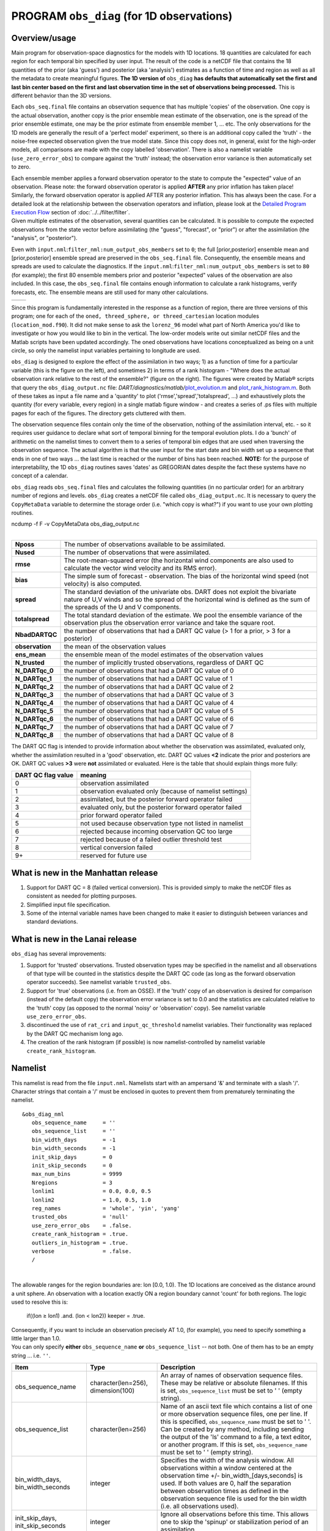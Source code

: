 PROGRAM ``obs_diag`` (for 1D observations)
==========================================

Overview/usage
--------------

Main program for observation-space diagnostics for the models with 1D locations. 18 quantities are calculated for each
region for each temporal bin specified by user input. The result of the code is a netCDF file that contains the 18
quantities of the prior (aka 'guess') and posterior (aka 'analysis') estimates as a function of time and region as well
as all the metadata to create meaningful figures. **The 1D version of** ``obs_diag`` **has defaults that automatically set
the first and last bin center based on the first and last observation time in the set of observations being processed.**
This is different behavior than the 3D versions.

Each ``obs_seq.final`` file contains an observation sequence that has multiple 'copies' of the observation. One copy is
the actual observation, another copy is the prior ensemble mean estimate of the observation, one is the spread of the
prior ensemble estimate, one may be the prior estimate from ensemble member 1, ... etc. The only observations for the 1D
models are generally the result of a 'perfect model' experiment, so there is an additional copy called the 'truth' - the
noise-free expected observation given the true model state. Since this copy does not, in general, exist for the
high-order models, all comparisons are made with the copy labelled 'observation'. There is also a namelist variable
(``use_zero_error_obs``) to compare against the 'truth' instead; the observation error variance is then automatically
set to zero.

| Each ensemble member applies a forward observation operator to the state to compute the "expected" value of an
  observation. Please note: the forward observation operator is applied **AFTER** any prior inflation has taken place!
  Similarly, the forward observation operator is applied AFTER any posterior inflation. This has always been the case.
  For a detailed look at the relationship between the observation operators and inflation, please look at the `Detailed
  Program Execution Flow <../../filter/filter.html#DetailedProgramFlow>`__ section of :doc:`../../filter/filter`.
| Given multiple estimates of the observation, several quantities can be calculated. It is possible to compute the
  expected observations from the state vector before assimilating (the "guess", "forecast", or "prior") or after the
  assimilation (the "analysis", or "posterior").

Even with ``input.nml``:``filter_nml:num_output_obs_members`` set to ``0``; the full [prior,posterior] ensemble mean and
[prior,posterior] ensemble spread are preserved in the ``obs_seq.final`` file. Consequently, the ensemble means and
spreads are used to calculate the diagnostics. If the ``input.nml``:``filter_nml:num_output_obs_members`` is set to
``80`` (for example); the first 80 ensemble members prior and posterior "expected" values of the observation are also
included. In this case, the ``obs_seq.final`` file contains enough information to calculate a rank histograms, verify
forecasts, etc. The ensemble means are still used for many other calculations.

======== ========
|image1| |image2|
======== ========

Since this program is fundamentally interested in the response as a function of region, there are three versions of this
program; one for each of the ``oned, threed_sphere, or threed_cartesian`` location modules (``location_mod.f90``). It
did not make sense to ask the ``lorenz_96`` model what part of North America you'd like to investigate or how you would
like to bin in the vertical. The low-order models write out similar netCDF files and the Matlab scripts have been
updated accordingly. The oned observations have locations conceptualized as being on a unit circle, so only the namelist
input variables pertaining to longitude are used.

``obs_diag`` is designed to explore the effect of the assimilation in two ways; 1) as a function of time for a
particular variable (this is the figure on the left), and sometimes 2) in terms of a rank histogram - "Where does the
actual observation rank relative to the rest of the ensemble?" (figure on the right). The figures were created by
Matlab® scripts that query the ``obs_diag_output.nc`` file:
*DART/diagnostics/matlab/*\ `plot_evolution.m <../../../../diagnostics/matlab/plot_evolution.m>`__ and
`plot_rank_histogram.m <../../../../diagnostics/matlab/plot_rank_histogram.m>`__. Both of these takes as input a file
name and a 'quantity' to plot ('rmse','spread','totalspread', ...) and exhaustively plots the quantity (for every
variable, every region) in a single matlab figure window - and creates a series of .ps files with multiple pages for
each of the figures. The directory gets cluttered with them.

The observation sequence files contain only the time of the observation, nothing of the assimilation interval, etc. - so
it requires user guidance to declare what sort of temporal binning for the temporal evolution plots. I do a 'bunch' of
arithmetic on the namelist times to convert them to a series of temporal bin edges that are used when traversing the
observation sequence. The actual algorithm is that the user input for the start date and bin width set up a sequence
that ends in one of two ways ... the last time is reached or the number of bins has been reached. **NOTE:** for the
purpose of interpretability, the 1D ``obs_diag`` routines saves 'dates' as GREGORIAN dates despite the fact these
systems have no concept of a calendar.

``obs_diag`` reads ``obs_seq.final`` files and calculates the following quantities (in no particular order) for an
arbitrary number of regions and levels. ``obs_diag`` creates a netCDF file called ``obs_diag_output.nc``. It is
necessary to query the ``CopyMetaData`` variable to determine the storage order (i.e. "which copy is what?") if you want
to use your own plotting routines.

.. container:: unix

   ncdump -f F -v CopyMetaData obs_diag_output.nc

| 

+-----------------+---------------------------------------------------------------------------------------------------+
| **Nposs**       | The number of observations available to be assimilated.                                           |
+-----------------+---------------------------------------------------------------------------------------------------+
| **Nused**       | The number of observations that were assimilated.                                                 |
+-----------------+---------------------------------------------------------------------------------------------------+
| **rmse**        | The root-mean-squared error (the horizontal wind components are also used to calculate the vector |
|                 | wind velocity and its RMS error).                                                                 |
+-----------------+---------------------------------------------------------------------------------------------------+
| **bias**        | The simple sum of forecast - observation. The bias of the horizontal wind speed (not velocity) is |
|                 | also computed.                                                                                    |
+-----------------+---------------------------------------------------------------------------------------------------+
| **spread**      | The standard deviation of the univariate obs. DART does not exploit the bivariate nature of U,V   |
|                 | winds and so the spread of the horizontal wind is defined as the sum of the spreads of the U and  |
|                 | V components.                                                                                     |
+-----------------+---------------------------------------------------------------------------------------------------+
| **totalspread** | The total standard deviation of the estimate. We pool the ensemble variance of the observation    |
|                 | plus the observation error variance and take the square root.                                     |
+-----------------+---------------------------------------------------------------------------------------------------+
| **NbadDARTQC**  | the number of observations that had a DART QC value (> 1 for a prior, > 3 for a posterior)        |
+-----------------+---------------------------------------------------------------------------------------------------+
| **observation** | the mean of the observation values                                                                |
+-----------------+---------------------------------------------------------------------------------------------------+
| **ens_mean**    | the ensemble mean of the model estimates of the observation values                                |
+-----------------+---------------------------------------------------------------------------------------------------+
| **N_trusted**   | the number of implicitly trusted observations, regardless of DART QC                              |
+-----------------+---------------------------------------------------------------------------------------------------+
| **N_DARTqc_0**  | the number of observations that had a DART QC value of 0                                          |
+-----------------+---------------------------------------------------------------------------------------------------+
| **N_DARTqc_1**  | the number of observations that had a DART QC value of 1                                          |
+-----------------+---------------------------------------------------------------------------------------------------+
| **N_DARTqc_2**  | the number of observations that had a DART QC value of 2                                          |
+-----------------+---------------------------------------------------------------------------------------------------+
| **N_DARTqc_3**  | the number of observations that had a DART QC value of 3                                          |
+-----------------+---------------------------------------------------------------------------------------------------+
| **N_DARTqc_4**  | the number of observations that had a DART QC value of 4                                          |
+-----------------+---------------------------------------------------------------------------------------------------+
| **N_DARTqc_5**  | the number of observations that had a DART QC value of 5                                          |
+-----------------+---------------------------------------------------------------------------------------------------+
| **N_DARTqc_6**  | the number of observations that had a DART QC value of 6                                          |
+-----------------+---------------------------------------------------------------------------------------------------+
| **N_DARTqc_7**  | the number of observations that had a DART QC value of 7                                          |
+-----------------+---------------------------------------------------------------------------------------------------+
| **N_DARTqc_8**  | the number of observations that had a DART QC value of 8                                          |
+-----------------+---------------------------------------------------------------------------------------------------+

The DART QC flag is intended to provide information about whether the observation was assimilated, evaluated only,
whether the assimilation resulted in a 'good' observation, etc. 
DART QC values **<2** indicate the prior and posteriors are OK.
DART QC values **>3** were **not** assimilated or evaluated. Here is the table that
should explain things more fully:

+--------------------+------------------------------------------------------------------+
| DART QC flag value | meaning                                                          |
+====================+==================================================================+
| 0                  | observation assimilated                                          |
+--------------------+------------------------------------------------------------------+
| 1                  | observation evaluated only (because of namelist settings)        |
+--------------------+------------------------------------------------------------------+
| 2                  | assimilated, but the posterior forward operator failed           |
+--------------------+------------------------------------------------------------------+
| 3                  | evaluated only, but the posterior forward operator failed        |
+--------------------+------------------------------------------------------------------+
| 4                  | prior forward operator failed                                    |
+--------------------+------------------------------------------------------------------+
| 5                  | not used because observation type not listed in namelist         |
+--------------------+------------------------------------------------------------------+
| 6                  | rejected because incoming observation QC too large               |
+--------------------+------------------------------------------------------------------+
| 7                  | rejected because of a failed outlier threshold test              |
+--------------------+------------------------------------------------------------------+
| 8                  | vertical conversion failed                                       |
+--------------------+------------------------------------------------------------------+
| 9+                 | reserved for future use                                          |
+--------------------+------------------------------------------------------------------+

What is new in the Manhattan release
------------------------------------

#. Support for DART QC = 8 (failed vertical conversion). This is provided simply to make the netCDF files as consistent
   as needed for plotting purposes.
#. Simplified input file specification.
#. Some of the internal variable names have been changed to make it easier to distinguish between variances and standard
   deviations.

What is new in the Lanai release
--------------------------------

``obs_diag`` has several improvements:

#. Support for 'trusted' observations. Trusted observation types may be specified in the namelist and all observations
   of that type will be counted in the statistics despite the DART QC code (as long as the forward observation operator
   succeeds). See namelist variable ``trusted_obs``.
#. Support for 'true' observations (i.e. from an OSSE). If the 'truth' copy of an observation is desired for comparison
   (instead of the default copy) the observation error variance is set to 0.0 and the statistics are calculated relative
   to the 'truth' copy (as opposed to the normal 'noisy' or 'observation' copy). See namelist variable
   ``use_zero_error_obs``.
#. discontinued the use of ``rat_cri`` and ``input_qc_threshold`` namelist variables. Their functionality was replaced
   by the DART QC mechanism long ago.
#. The creation of the rank histogram (if possible) is now namelist-controlled by namelist variable
   ``create_rank_histogram``.

Namelist
--------

This namelist is read from the file ``input.nml``. Namelists start with an ampersand '&' and terminate with a slash '/'.
Character strings that contain a '/' must be enclosed in quotes to prevent them from prematurely terminating the
namelist.

::

   &obs_diag_nml
      obs_sequence_name     = ''
      obs_sequence_list     = ''
      bin_width_days        = -1
      bin_width_seconds     = -1
      init_skip_days        = 0
      init_skip_seconds     = 0
      max_num_bins          = 9999
      Nregions              = 3
      lonlim1               = 0.0, 0.0, 0.5
      lonlim2               = 1.0, 0.5, 1.0
      reg_names             = 'whole', 'yin', 'yang'
      trusted_obs           = 'null'
      use_zero_error_obs    = .false.
      create_rank_histogram = .true.
      outliers_in_histogram = .true.
      verbose               = .false.
      /

| 

The allowable ranges for the region boundaries are: lon [0.0, 1.0). The 1D locations are conceived as the distance
around a unit sphere. An observation with a location exactly ON a region boundary cannot 'count' for both regions. The
logic used to resolve this is:

   if((lon ≥ lon1) .and. (lon < lon2)) keeper = .true.

| Consequently, if you want to include an observation precisely AT 1.0, (for example), you need to specify something a
  little larger than 1.0.
| You can only specify **either** ``obs_sequence_name`` **or** ``obs_sequence_list`` -- not both. One of them has to be
  an empty string ... i.e. ``''``.

.. container::

   +-----------------------------------+---------------------------------------+---------------------------------------+
   | Item                              | Type                                  | Description                           |
   +===================================+=======================================+=======================================+
   | obs_sequence_name                 | character(len=256), dimension(100)    | An array of names of observation      |
   |                                   |                                       | sequence files. These may be relative |
   |                                   |                                       | or absolute filenames. If this is     |
   |                                   |                                       | set, ``obs_sequence_list`` must be    |
   |                                   |                                       | set to ' ' (empty string).            |
   +-----------------------------------+---------------------------------------+---------------------------------------+
   | obs_sequence_list                 | character(len=256)                    | Name of an ascii text file which      |
   |                                   |                                       | contains a list of one or more        |
   |                                   |                                       | observation sequence files, one per   |
   |                                   |                                       | line. If this is specified,           |
   |                                   |                                       | ``obs_sequence_name`` must be set to  |
   |                                   |                                       | ' '. Can be created by any method,    |
   |                                   |                                       | including sending the output of the   |
   |                                   |                                       | 'ls' command to a file, a text        |
   |                                   |                                       | editor, or another program. If this   |
   |                                   |                                       | is set, ``obs_sequence_name`` must be |
   |                                   |                                       | set to ' ' (empty string).            |
   +-----------------------------------+---------------------------------------+---------------------------------------+
   | bin_width_days, bin_width_seconds | integer                               | Specifies the width of the analysis   |
   |                                   |                                       | window. All observations within a     |
   |                                   |                                       | window centered at the observation    |
   |                                   |                                       | time +/- bin_width_[days,seconds] is  |
   |                                   |                                       | used. If both values are 0, half the  |
   |                                   |                                       | separation between observation times  |
   |                                   |                                       | as defined in the observation         |
   |                                   |                                       | sequence file is used for the bin     |
   |                                   |                                       | width (i.e. all observations used).   |
   +-----------------------------------+---------------------------------------+---------------------------------------+
   | init_skip_days, init_skip_seconds | integer                               | Ignore all observations before this   |
   |                                   |                                       | time. This allows one to skip the     |
   |                                   |                                       | 'spinup' or stabilization period of   |
   |                                   |                                       | an assimilation.                      |
   +-----------------------------------+---------------------------------------+---------------------------------------+
   | max_num_bins                      | integer                               | This provides a way to restrict the   |
   |                                   |                                       | number of temporal bins. If           |
   |                                   |                                       | ``max_num_bins`` is set to '10', only |
   |                                   |                                       | 10 timesteps will be output, provided |
   |                                   |                                       | there are that many.                  |
   +-----------------------------------+---------------------------------------+---------------------------------------+
   | Nregions                          | integer                               | The number of regions for the unit    |
   |                                   |                                       | circle for which you'd like           |
   |                                   |                                       | observation-space diagnostics. If 3   |
   |                                   |                                       | is not enough increase ``MaxRegions`` |
   |                                   |                                       | in ``obs_diag.f90`` and recompile.    |
   +-----------------------------------+---------------------------------------+---------------------------------------+
   | lonlim1                           | real(r8) array of length(Nregions)    | starting value of coordinates         |
   |                                   |                                       | defining 'regions'. A value of -1     |
   |                                   |                                       | indicates the start of 'no region'.   |
   +-----------------------------------+---------------------------------------+---------------------------------------+
   | lonlim2                           | real(r8) array of length(Nregions)    | ending value of coordinates defining  |
   |                                   |                                       | 'regions'. A value of -1 indicates    |
   |                                   |                                       | the end of 'no region'.               |
   +-----------------------------------+---------------------------------------+---------------------------------------+
   | reg_names                         | character(len=6), dimension(Nregions) | Array of names for each of the        |
   |                                   |                                       | regions. The default example has the  |
   |                                   |                                       | unit circle as a whole and divided    |
   |                                   |                                       | into two equal parts, so there are    |
   |                                   |                                       | only three regions.                   |
   +-----------------------------------+---------------------------------------+---------------------------------------+
   | trusted_obs                       | character(len=32), dimension(5)       | Array of names for observation TYPES  |
   |                                   |                                       | that will be included in the          |
   |                                   |                                       | statistics if at all possible (i.e.   |
   |                                   |                                       | the forward observation operator      |
   |                                   |                                       | succeeds). For 1D observations the    |
   |                                   |                                       | only choices in the code as           |
   |                                   |                                       | distributed are 'RAW_STATE_VARIABLE'  |
   |                                   |                                       | and/or 'RAW_STATE_1D_INTEGRAL'.       |
   |                                   |                                       | (Additional 1D observation types can  |
   |                                   |                                       | be added by the user.)                |
   +-----------------------------------+---------------------------------------+---------------------------------------+
   | use_zero_error_obs                | logical                               | if ``.true.``, the observation copy   |
   |                                   |                                       | used for the statistics calculations  |
   |                                   |                                       | will be 'truth'. Only 'perfect'       |
   |                                   |                                       | observations (from                    |
   |                                   |                                       | ``perfect_model_obs``) have this      |
   |                                   |                                       | copy. The observation error variance  |
   |                                   |                                       | will be set to zero.                  |
   +-----------------------------------+---------------------------------------+---------------------------------------+
   | create_rank_histogram             | logical                               | if ``.true.`` and there are actual    |
   |                                   |                                       | ensemble estimates of the             |
   |                                   |                                       | observations in the ``obs_seq.final`` |
   |                                   |                                       | (i.e.                                 |
   |                                   |                                       | ``filter_nml:num_output_obs_members`` |
   |                                   |                                       | is larger than zero), a rank          |
   |                                   |                                       | histogram will be created.            |
   +-----------------------------------+---------------------------------------+---------------------------------------+
   | outliers_in_histogram             | logical                               | if ``.true.`` the observations that   |
   |                                   |                                       | have been rejected by the outlier     |
   |                                   |                                       | threshhold mechanism will be          |
   |                                   |                                       | *included* in the calculation of the  |
   |                                   |                                       | rank histogram.                       |
   +-----------------------------------+---------------------------------------+---------------------------------------+
   | verbose                           | logical                               | switch controlling amount of run-time |
   |                                   |                                       | output.                               |
   +-----------------------------------+---------------------------------------+---------------------------------------+

Modules directly used
---------------------

::

   types_mod
   obs_sequence_mod
   obs_def_mod
   obs_kind_mod
   location_mod
   time_manager_mod
   utilities_mod
   sort_mod
   random_seq_mod

Modules indirectly used
-----------------------

::

   assim_model_mod
   cov_cutoff_mod
   model_mod
   null_mpi_utilities_mod

Files
-----

-  ``input.nml`` is used for ``obs_diag_nml``
-  ``obs_diag_output.nc`` is the netCDF output file
-  ``dart_log.out`` list directed output from the obs_diag.
-  ``LargeInnov.txt`` contains the distance ratio histogram -- useful for estimating the distribution of the magnitudes
   of the innovations.

Discussion of obs_diag_output.nc
~~~~~~~~~~~~~~~~~~~~~~~~~~~~~~~~

Every observation type encountered in the observation sequence file is tracked separately, and aggregated into temporal
and spatial bins. There are two main efforts to this program. One is to track the temporal evolution of any of the
quantities available in the netCDF file for any possible observation type:

.. container:: unix

   ncdump -v CopyMetaData,ObservationTypes obs_diag_output.nc

The other is to explore the vertical profile of a particular observation kind. By default, each observation kind has a
'guess/prior' value and an 'analysis/posterior' value - which shed some insight into the innovations.

Temporal evolution
^^^^^^^^^^^^^^^^^^

The ``obs_diag_output.nc`` output file has all the metadata I could think of, as well as separate variables for every
observation type in the observation sequence file. Furthermore, there is a separate variable for the 'guess/prior' and
'analysis/posterior' estimate of the observation. To distinguish between the two, a suffix is appended to the variable
name. An example seems appropriate:

::

     ...
     char CopyMetaData(copy, stringlength) ;
             CopyMetaData:long_name = "quantity names" ;
     ...
     int rank_bins(rank_bins) ;
             rank_bins:long_name = "rank histogram bins" ;
             rank_bins:comment = "position of the observation among the sorted noisy ensemble members" ;
     float RAW_STATE_VARIABLE_guess(time, copy, region) ;
             RAW_STATE_VARIABLE_guess:_FillValue = -888888.f ;
             RAW_STATE_VARIABLE_guess:missing_value = -888888.f ;
     float RAW_STATE_VARIABLE_analy(time, copy, region) ;
             RAW_STATE_VARIABLE_analy:_FillValue = -888888.f ;
             RAW_STATE_VARIABLE_analy:missing_value = -888888.f ;
     ...

Rank histograms
^^^^^^^^^^^^^^^

If it is possible to calculate a rank histogram, there will also be :

::

      ...
     int RAW_STATE_VARIABLE_guess_RankHist(time, rank_bins, region) ;
      ...

as well as some global attributes. The attributes reflect the namelist settings and can be used by plotting routines to
provide additional annotation for the histogram.

::

                   :DART_QCs_in_histogram = 0, 1, 2, 3, 7 ;
                   :outliers_in_histogram = "TRUE" ;

| Please note:
| netCDF restricts variable names to 40 characters, so '_Rank_Hist' may be truncated.

References
----------

#. none

Private components
------------------

N/A

.. |image1| image:: ../../../../guide/images/lorenz_63_rmse_evolution.png
   :width: 300px
.. |image2| image:: ../../../../guide/images/lorenz_63_rank_histogram.png
   :width: 300px
